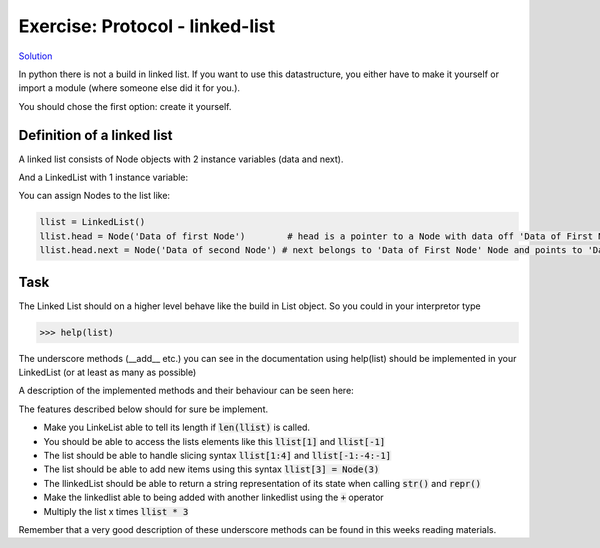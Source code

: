 Exercise: Protocol - linked-list
================================


`Solution <solution/06_datamodel/solutions.rst>`_

In python there is not a build in linked list. If you want to use this datastructure, you either have to make it yourself or import a module (where someone else did it for you.). 

You should chose the first option: create it yourself.

.. raw:: html

   <hr>

Definition of a linked list
---------------------------

A linked list consists of Node objects with 2 instance variables (data and next).

.. code:: python
   :linenos:

   class Node:
        def __init__(self, data):
                self.data = data 
                self.next = None

And a LinkedList with 1 instance variable:

.. code:: python
   :linenos:

   class LinkedList:
        def __init__(self):
                self.head = None


You can assign Nodes to the list like:

.. code:: bash

   llist = LinkedList()
   llist.head = Node('Data of first Node')        # head is a pointer to a Node with data off 'Data of First Node'
   llist.head.next = Node('Data of second Node') # next belongs to 'Data of First Node' Node and points to 'Data of second Node' Node.


Task
----
The Linked List should on a higher level behave like the build in List object. So you could in your interpretor type 


.. code:: bash

   >>> help(list)


The underscore methods (__add__ etc.) you can see in the documentation using help(list) should be implemented in your LinkedList (or at least as many as possible)

A description of the implemented methods and their behaviour can be seen here:

.. image:: ../_static/list_tup1.png

.. image:: ../_static/list_tup2.png


The features described below should for sure be implement.  
   
* Make you LinkeList able to tell its length if :code:`len(llist)` is called.
* You should be able to access the lists elements like this :code:`llist[1]` and :code:`llist[-1]`
* The list should be able to handle slicing syntax :code:`llist[1:4]` and :code:`llist[-1:-4:-1]` 
* The list should be able to add new items using this syntax :code:`llist[3] = Node(3)`
* The llinkedList should be able to return a string representation of its state when calling :code:`str()` and :code:`repr()`
* Make the linkedlist able to being added with another linkedlist using the :code:`+` operator
* Multiply the list x times :code:`llist * 3`


Remember that a very good description of these underscore methods can be found in this weeks reading materials.

